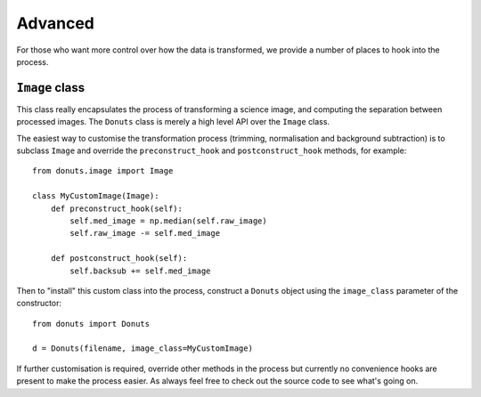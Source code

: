 ********
Advanced
********

For those who want more control over how the data is transformed, we provide a
number of places to hook into the process.

``Image`` class
---------------

This class really encapsulates the process of transforming a science image, and
computing the separation between processed images. The ``Donuts`` class is merely
a high level API over the ``Image`` class.

The easiest way to customise the transformation process (trimming, normalisation
and background subtraction) is to subclass ``Image`` and override the
``preconstruct_hook`` and ``postconstruct_hook`` methods, for example::

    from donuts.image import Image

    class MyCustomImage(Image):
        def preconstruct_hook(self):
            self.med_image = np.median(self.raw_image)
            self.raw_image -= self.med_image

        def postconstruct_hook(self):
            self.backsub += self.med_image

Then to "install" this custom class into the process, construct a ``Donuts``
object using the ``image_class`` parameter of the constructor::

    from donuts import Donuts

    d = Donuts(filename, image_class=MyCustomImage)


If further customisation is required, override other methods in the process but
currently no convenience hooks are present to make the process easier. As always
feel free to check out the source code to see what's going on.
